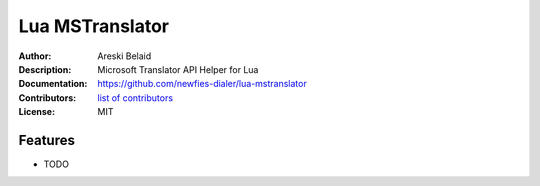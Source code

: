 ===============================
Lua MSTranslator
===============================

:Author: Areski Belaid
:Description: Microsoft Translator API Helper for Lua
:Documentation: https://github.com/newfies-dialer/lua-mstranslator
:Contributors: `list of contributors <https://github.com/newfies-dialer/lua-mstranslator/graphs/contributors>`_
:License: MIT

.. image:: https://img.shields.io/travis/newfies-dialer/lua-mstranslator.svg
        :target: https://travis-ci.org/newfies-dialer/lua-mstranslator


Features
--------

* TODO

